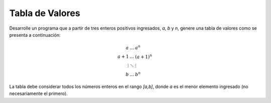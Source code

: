 Tabla de Valores
----------------

Desarrolle un programa que a partir de tres
enteros positivos ingresados, `a`, `b` y `n`,
genere una tabla de valores como se presenta
a continuación:

.. math::

   \begin{eqnarray}
   a     & \ldots & a^{n} \\
   a+1   & \ldots & (a+1)^{n} \\
   \vdots& \ddots & \vdots \\
   b     & \ldots & b^{n} 
   \end{eqnarray}

La tabla debe considerar todos los números enteros
en el rango `[a,b]`, donde `a` es el menor elemento
ingresado (no necesariamente el primero).

.. testcase::

   Ingrese a: `2`
   Ingrese b: `8`
   Ingrese n: `3`
   2 4 8 
   3 9 27 
   4 16 64 
   5 25 125 
   6 36 216 
   7 49 343 
   8 64 512
